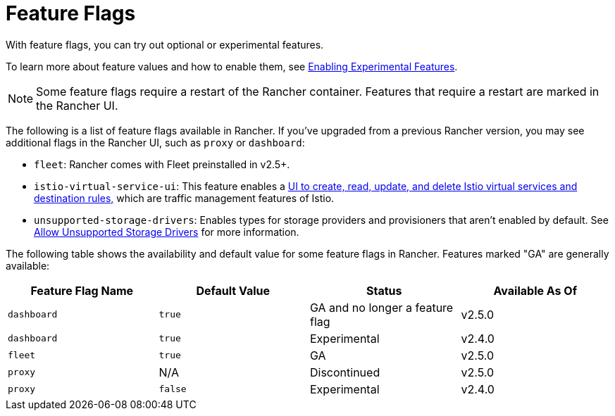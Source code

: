 = Feature Flags

With feature flags, you can try out optional or experimental features.

To learn more about feature values and how to enable them, see xref:../../getting-started/installation-and-upgrade/advanced-options/enable-experimental-features/enable-experimental-features.adoc[Enabling Experimental Features].

[NOTE]
====

Some feature flags require a restart of the Rancher container. Features that require a restart are marked in the Rancher UI.
====


The following is a list of feature flags available in Rancher. If you've upgraded from a previous Rancher version, you may see additional flags in the Rancher UI, such as `proxy` or `dashboard`:

* `fleet`: Rancher comes with Fleet preinstalled in v2.5+.
* `istio-virtual-service-ui`: This feature enables a xref:../../getting-started/installation-and-upgrade/advanced-options/enable-experimental-features/istio-traffic-management-features.adoc[UI to create, read, update, and delete Istio virtual services and destination rules,] which are traffic management features of Istio.
* `unsupported-storage-drivers`: Enables types for storage providers and provisioners that aren't enabled by default. See xref:../../getting-started/installation-and-upgrade/advanced-options/enable-experimental-features/unsupported-storage-drivers.adoc[Allow Unsupported Storage Drivers] for more information.

The following table shows the availability and default value for some feature flags in Rancher. Features marked "GA" are generally available:

|===
| Feature Flag Name | Default Value | Status | Available As Of

| `dashboard`
| `true`
| GA and no longer a feature flag
| v2.5.0

| `dashboard`
| `true`
| Experimental
| v2.4.0

| `fleet`
| `true`
| GA
| v2.5.0

| `proxy`
| N/A
| Discontinued
| v2.5.0

| `proxy`
| `false`
| Experimental
| v2.4.0
|===
